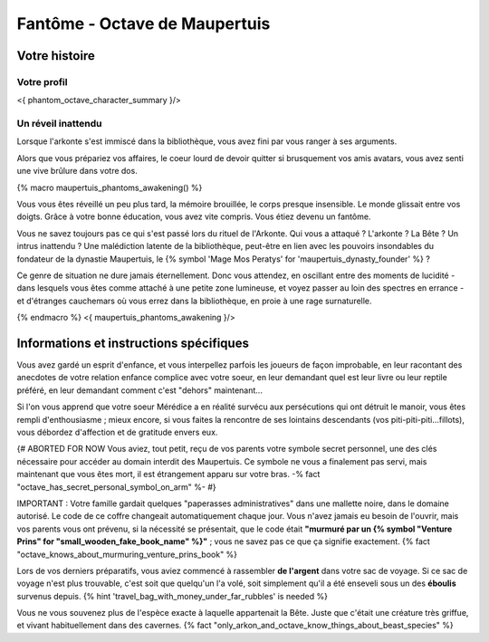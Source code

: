 Fantôme - Octave de Maupertuis
##################################

Votre histoire
=======================

Votre profil
++++++++++++++++++++++++++++++++++++++++++++++++++++++++++++++++

<{ phantom_octave_character_summary }/>


Un réveil inattendu
++++++++++++++++++++++++++++++++++++++++++++++++++++++++++++++++

Lorsque l'arkonte s'est immiscé dans la bibliothèque, vous avez fini par vous ranger à ses arguments.

Alors que vous prépariez vos affaires, le coeur lourd de devoir quitter si brusquement vos amis avatars, vous avez senti une vive brûlure dans votre dos.

{% macro maupertuis_phantoms_awakening() %}

Vous vous êtes réveillé un peu plus tard, la mémoire brouillée, le corps presque insensible. Le monde glissait entre vos doigts.
Grâce à votre bonne éducation, vous avez vite compris. Vous étiez devenu un fantôme.

Vous ne savez toujours pas ce qui s'est passé lors du rituel de l'Arkonte. Qui vous a attaqué ? L'arkonte ? La Bête ? Un intrus inattendu ? Une malédiction latente de la bibliothèque, peut-être en lien avec les pouvoirs insondables du fondateur de la dynastie Maupertuis, le {% symbol 'Mage Mos Peratys' for 'maupertuis_dynasty_founder' %} ?

Ce genre de situation ne dure jamais éternellement. Donc vous attendez, en oscillant entre des moments de lucidité - dans lesquels vous êtes comme attaché à une petite zone lumineuse, et voyez passer au loin des spectres en errance - et d'étranges cauchemars où vous errez dans la bibliothèque, en proie à une rage surnaturelle.

{% endmacro %}
<{ maupertuis_phantoms_awakening }/>



Informations et instructions spécifiques
========================================

Vous avez gardé un esprit d'enfance, et vous interpellez parfois les joueurs de façon improbable, en leur racontant des anecdotes de votre relation enfance complice avec votre soeur, en leur demandant quel est leur livre ou leur reptile préféré, en leur demandant comment c'est "dehors" maintenant...

Si l'on vous apprend que votre soeur Mérédice a en réalité survécu aux persécutions qui ont détruit le manoir, vous êtes rempli d'enthousiasme ; mieux encore, si vous faites la rencontre de ses lointains descendants (vos piti-piti-piti...fillots), vous débordez d'affection et de gratitude envers eux.

{# ABORTED FOR NOW Vous aviez, tout petit, reçu de vos parents votre symbole secret personnel, une des clés nécessaire pour accéder au domain interdit des Maupertuis. Ce symbole ne vous a finalement pas servi, mais maintenant que vous êtes mort, il est étrangement apparu sur votre bras. -% fact "octave_has_secret_personal_symbol_on_arm" %- #}

IMPORTANT : Votre famille gardait quelques "paperasses administratives" dans une mallette noire, dans le domaine autorisé. Le code de ce coffre changeait automatiquement chaque jour. Vous n'avez jamais eu besoin de l'ouvrir, mais vos parents vous ont prévenu, si la nécessité se présentait, que le code était **"murmuré par un {% symbol "Venture Prins" for "small_wooden_fake_book_name" %}"** ; vous ne savez pas ce que ça signifie exactement. {% fact "octave_knows_about_murmuring_venture_prins_book" %}

Lors de vos derniers préparatifs, vous aviez commencé à rassembler **de l'argent** dans votre sac de voyage. Si ce sac de voyage n'est plus trouvable, c'est soit que quelqu'un l'a volé, soit simplement qu'il a été enseveli sous un des **éboulis** survenus depuis. {% hint 'travel_bag_with_money_under_far_rubbles' is needed %}

Vous ne vous souvenez plus de l'espèce exacte à laquelle appartenait la Bête. Juste que c'était une créature très griffue, et vivant habituellement dans des cavernes. {% fact "only_arkon_and_octave_know_things_about_beast_species" %}



